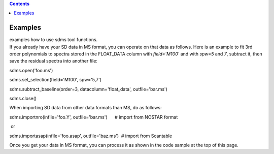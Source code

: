 .. contents::
   :depth: 3
..

.. container::
   :name: viewlet-above-content-title

Examples
========

.. container::
   :name: viewlet-below-content-title

.. container:: documentDescription description

   examples how to use sdms tool functions.

.. container:: section
   :name: viewlet-above-content-body

.. container:: section
   :name: content-core

   .. container::
      :name: parent-fieldname-text

      If you already have your SD data in MS format, you can operate on
      that data as follows. Here is an example to fit 3rd order
      polynomials to spectra stored in the FLOAT_DATA column with
      *field='M100'* and with *spw=5* and *7*, subtract it, then
      save the residual spectra into another file:

      .. container:: casa-input-box

         sdms.open('foo.ms')

         sdms.set_selection(field='M100', spw='5,7')

         sdms.subtract_baseline(order=3, datacolumn='float_data',
         outfile='bar.ms')

         sdms.close()

      When importing SD data from other data formats than MS, do as
      follows:

      .. container:: casa-input-box

         sdms.importnro(infile='foo.Y', outfile='bar.ms')      # import
         from NOSTAR format

       or

      .. container:: casa-input-box

         sdms.importasap(infile='foo.asap', outfile='baz.ms')  # import
         from Scantable

      Once you get your data in MS format, you can process it as shown
      in the code sample at the top of this page.

.. container:: section
   :name: viewlet-below-content-body
